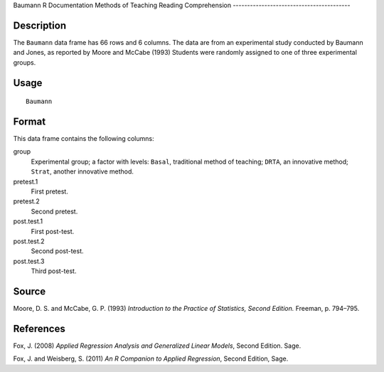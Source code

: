 Baumann
R Documentation
Methods of Teaching Reading Comprehension
-----------------------------------------

Description
~~~~~~~~~~~

The ``Baumann`` data frame has 66 rows and 6 columns. The data are
from an experimental study conducted by Baumann and Jones, as
reported by Moore and McCabe (1993) Students were randomly assigned
to one of three experimental groups.

Usage
~~~~~

::

    Baumann

Format
~~~~~~

This data frame contains the following columns:

group
    Experimental group; a factor with levels: ``Basal``, traditional
    method of teaching; ``DRTA``, an innovative method; ``Strat``,
    another innovative method.

pretest.1
    First pretest.

pretest.2
    Second pretest.

post.test.1
    First post-test.

post.test.2
    Second post-test.

post.test.3
    Third post-test.


Source
~~~~~~

Moore, D. S. and McCabe, G. P. (1993)
*Introduction to the Practice of Statistics, Second Edition.*
Freeman, p. 794–795.

References
~~~~~~~~~~

Fox, J. (2008)
*Applied Regression Analysis and Generalized Linear Models*, Second
Edition. Sage.

Fox, J. and Weisberg, S. (2011)
*An R Companion to Applied Regression*, Second Edition, Sage.



